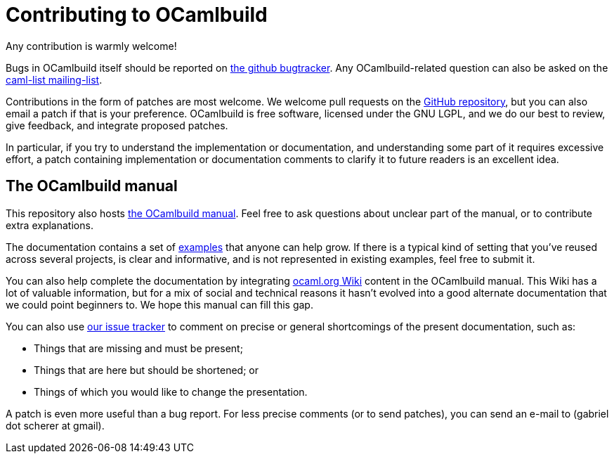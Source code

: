 = Contributing to OCamlbuild

Any contribution is warmly welcome!

Bugs in OCamlbuild itself should be reported on https://github.com/ocaml/ocamlbuild/issues[the github bugtracker].
Any OCamlbuild-related question can also be asked on the mailto:caml-list@inria.fr[caml-list mailing-list].

Contributions in the form of patches are most welcome.
We welcome pull requests on the https://github.com/ocaml/ocaml/pulls[GitHub repository], but you can also email a patch if that is your preference.
OCamlbuild is free software, licensed under the GNU LGPL, and we do our best to review, give feedback, and integrate proposed patches.

In particular, if you try to understand the implementation or documentation, and understanding some part of it requires excessive effort, a patch containing implementation or documentation comments to clarify it to future readers is an excellent idea.

== The OCamlbuild manual

This repository also hosts https://github.com/ocaml/ocamlbuild/tree/master/manual/manual.adoc[the OCamlbuild manual].
Feel free to ask questions about unclear part of the manual, or to contribute extra explanations.

The documentation contains a set of https://github.com/ocaml/ocamlbuild/tree/master/manual/examples[examples] that anyone can help grow.
If there is a typical kind of setting that you've reused across several projects, is clear and informative, and is not represented in existing examples, feel free to submit it.

You can also help complete the documentation by integrating http://ocaml.org/learn/tutorials/ocamlbuild/[ocaml.org Wiki] content in the OCamlbuild manual.
This Wiki has a lot of valuable information, but for a mix of social and technical reasons it hasn't evolved into a good alternate documentation that we could point beginners to. We hope this manual can fill this gap.

You can also use https://github.com/ocaml/ocamlbuild/issues[our issue tracker] to comment on precise or general shortcomings of the present documentation, such as:

* Things that are missing and must be present;
* Things that are here but should be shortened; or
* Things of which you would like to change the presentation.

A patch is even more useful than a bug report.
For less precise comments (or to send patches), you can send an e-mail to (gabriel dot scherer at gmail).

